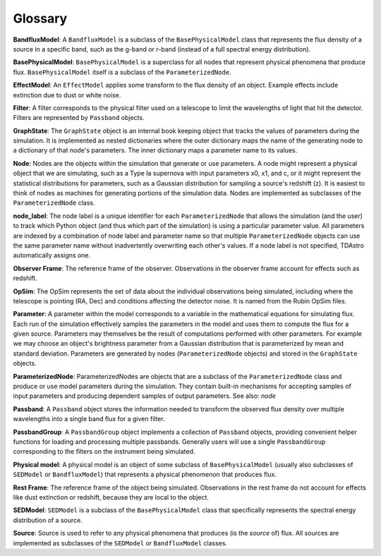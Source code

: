 Glossary
========================================================================================

**BandfluxModel**: A ``BandfluxModel`` is a subclass of the ``BasePhysicalModel`` class that represents the flux density of a source in a specific band, such as the g-band or r-band (instead of a full spectral energy distribution).

**BasePhysicalModel**: ``BasePhysicalModel`` is a superclass for all nodes that represent physical phenomena that produce flux. ``BasePhysicalModel`` itself is a subclass of the ``ParameterizedNode``.

**EffectModel**: An ``EffectModel`` applies some transform to the flux density of an object. Example effects include extinction due to dust or white noise.

**Filter**: A filter corresponds to the physical filter used on a telescope to limit the wavelengths of light that hit the detector.  Filters are represented by ``Passband`` objects.

**GraphState**: The ``GraphState`` object is an internal book keeping object that tracks the values of parameters during the simulation. It is implemented as nested dictionaries where the outer dictionary maps the name of the generating node to a dictionary of that node's parameters. The inner dictionary maps a parameter name to its values.

**Node**: Nodes are the objects within the simulation that generate or use parameters. A node might represent a physical object that we are simulating, such as a Type Ia supernova with input parameters x0, x1, and c, or it might represent the statistical distributions for parameters, such as a Gaussian distribution for sampling a source's  redshift (z). It is easiest to think of nodes as machines for generating portions of the simulation data. Nodes are implemented as subclasses of the ``ParameterizedNode`` class.

**node_label**: The node label is a unique identifier for each ``ParameterizedNode`` that allows the simulation (and the user) to track which Python object (and thus which part of the simulation) is using a particular parameter value. All parameters are indexed by a combination of node label and parameter name so that multiple ``ParameterizedNode`` objects can use the same parameter name without inadvertently overwriting each other's values. If a node label is not specified, TDAstro automatically assigns one.

**Observer Frame**: The reference frame of the observer. Observations in the observer frame account for effects such as redshift.

**OpSim**: The OpSim represents the set of data about the individual observations being simulated, including where the telescope is pointing (RA, Dec) and conditions affecting the detector noise. It is named from the Rubin OpSim files.

**Parameter**: A parameter within the model corresponds to a variable in the mathematical equations for simulating flux. Each run of the simulation effectively samples the parameters in the model and uses them to compute the flux for a given source. Parameters may themselves be the result of computations performed with other parameters. For example we may choose an object's brightness parameter from a Gaussian distribution that is parameterized by mean and standard deviation. Parameters are generated by nodes (``ParameterizedNode`` objects) and stored in the ``GraphState`` objects.

**ParameterizedNode**: ParameterizedNodes are objects that are a subclass of the ``ParameterizedNode`` class and produce or use model parameters during the simulation. They contain built-in mechanisms for accepting samples of input parameters and producing dependent samples of output parameters. See also: *node*

**Passband**: A ``Passband`` object stores the information needed to transform the observed flux density over multiple wavelengths into a single band flux for a given filter.

**PassbandGroup**: A ``PassbandGroup`` object implements a collection of ``Passband`` objects, providing convenient helper functions for loading and processing multiple passbands. Generally users will use a single ``PassbandGroup`` corresponding to the filters on the instrument being simulated.

**Physical model**: A physical model is an object of some subclass of ``BasePhysicalModel`` (usually also subclasses of ``SEDModel`` or ``BandfluxModel``) that represents a physical phenomenon that produces flux.

**Rest Frame**: The reference frame of the object being simulated. Observations in the rest frame do not account for effects like dust extinction or redshift, because they are local to the object.

**SEDModel**: ``SEDModel`` is a subclass of the ``BasePhysicalModel`` class that specifically represents the spectral energy distribution of a source.

**Source**: Source is used to refer to any physical phenomena that produces (is the *source* of) flux. All sources are implemented as subclasses of the ``SEDModel`` or ``BandfluxModel`` classes.
